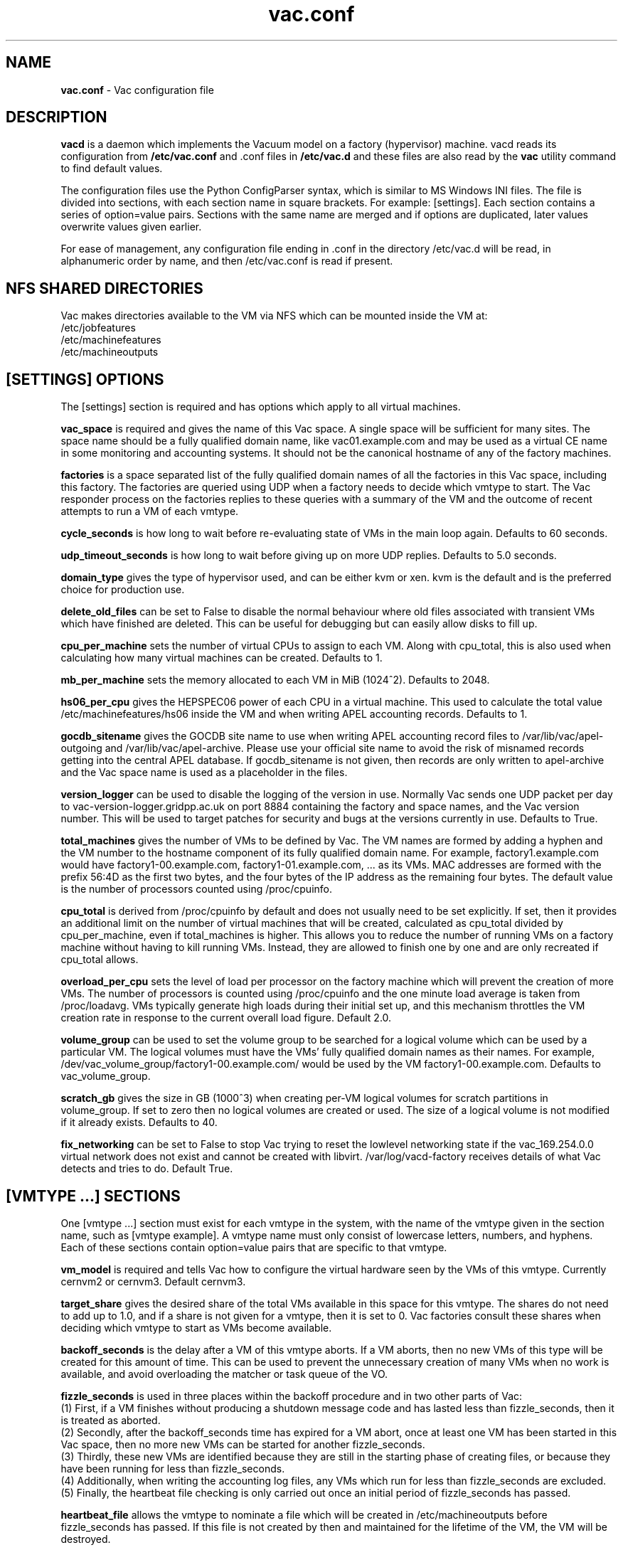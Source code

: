 .TH vac.conf 5 "Dec 2014" "vac.conf" "Vac Manual"
.SH NAME
.B vac.conf
\- Vac configuration file
.SH DESCRIPTION
.B vacd
is a daemon which implements the Vacuum model on a factory (hypervisor)
machine. vacd reads its configuration from
.B /etc/vac.conf
and .conf files in
.B /etc/vac.d
and these files are also read by the
.B vac
utility command to find default values.

The configuration files use the Python ConfigParser syntax, which is similar
to MS Windows INI files. The file is divided into sections, with each section
name in square brackets. For example: [settings]. Each section contains
a series of option=value pairs. Sections with the same name are merged
and if options are duplicated, later values overwrite values given
earlier.

For ease of management, any configuration file ending in .conf in the
directory /etc/vac.d will be read, in 
alphanumeric order by name, and then /etc/vac.conf is read if present. 

.SH NFS SHARED DIRECTORIES

Vac makes directories available to the VM via NFS which can be mounted 
inside the VM at:
.br
/etc/jobfeatures
.br
/etc/machinefeatures
.br
/etc/machineoutputs

.SH [SETTINGS] OPTIONS

The [settings] section is required and has options which apply to all virtual
machines. 

.B vac_space
is required and gives the name of this Vac space. A single space will be
sufficient for many sites. The space name should be a fully qualified domain
name, like vac01.example.com and may be used as a virtual CE name in some
monitoring and accounting systems. It should not be the canonical hostname
of any of the factory machines.

.B factories
is a space separated list of the fully qualified domain names of all
the factories in this Vac space, including this factory. The factories are
queried using UDP when a factory needs to decide which vmtype to start.
The Vac responder process on the factories replies to these queries with
a summary of the VM and the outcome of recent attempts to run a VM of each
vmtype.

.B cycle_seconds
is how long to wait before re-evaluating state of VMs in the main loop again.
Defaults to 60 seconds.

.B udp_timeout_seconds
is how long to wait before giving up on more UDP replies. Defaults to 5.0
seconds.

.B domain_type
gives the type of hypervisor used, and can be either kvm or xen. kvm is the
default and is the preferred choice for production use.

.B delete_old_files
can be set to False to disable the normal behaviour where old files associated
with transient VMs which have finished are deleted. This can be useful for
debugging but can easily allow disks to fill up.

.B cpu_per_machine
sets the number of virtual CPUs to assign to each VM. Along with cpu_total,
this is also used when calculating how many virtual machines can be created.
Defaults to 1.

.B mb_per_machine
sets the memory allocated to each VM in MiB (1024^2). Defaults to 2048.

.B hs06_per_cpu
gives the HEPSPEC06 power of each CPU in a virtual machine. This used
to calculate the total value /etc/machinefeatures/hs06 inside the VM and 
when writing APEL accounting records. Defaults to 1.

.B gocdb_sitename
gives the GOCDB site name to use when writing APEL 
accounting record files to /var/lib/vac/apel-outgoing and 
/var/lib/vac/apel-archive. Please use your official site name to avoid
the risk of misnamed records getting into the central APEL database.
If gocdb_sitename is not given, then records are only written to 
apel-archive and the Vac space name is used as a placeholder in the 
files.

.B version_logger
can be used to disable the logging of the version in use. Normally
Vac sends one UDP packet per day to vac-version-logger.gridpp.ac.uk
on port 8884 containing the factory and space names, and the Vac
version number. This will be used to target patches for security
and bugs at the versions currently in use. Defaults to True.

.B total_machines
gives the number of VMs to be defined by Vac. The VM names are formed by
adding a hyphen and the VM number to the hostname component of its fully
qualified domain name. For example, factory1.example.com would have
factory1-00.example.com, factory1-01.example.com, ... as its VMs. MAC
addresses are formed with the prefix 56:4D as the first two bytes, and
the four bytes of the IP address as the remaining four bytes. The 
default value is the number of processors counted using /proc/cpuinfo.

.B cpu_total 
is derived from /proc/cpuinfo by default and does not usually need to be 
set explicitly. If set, then it provides an additional limit on the number 
of virtual machines that will be created, calculated as cpu_total divided
by cpu_per_machine, 
even if total_machines is higher. This allows you to reduce the number
of running VMs on a factory machine without having to kill running VMs.
Instead, they are allowed to finish one by one and are only recreated if 
cpu_total allows. 

.B overload_per_cpu
sets the level of load per processor on the factory machine which will 
prevent the creation of more VMs. The number of processors is counted
using /proc/cpuinfo and the one minute load average is taken from 
/proc/loadavg. VMs typically generate high loads during their initial
set up, and this mechanism throttles the VM creation rate in response
to the current overall load figure. Default 2.0.

.B volume_group
can be used to set the volume group to be searched for a logical volume
which can be used by a particular VM. The logical volumes must have the
VMs' fully qualified domain names as their names. For example, 
/dev/vac_volume_group/factory1-00.example.com/ would be used by the VM
factory1-00.example.com. Defaults to vac_volume_group.

.B scratch_gb
gives the size in GB (1000^3) when creating per-VM logical volumes for
scratch partitions in volume_group. If set to zero then no logical
volumes are created or used. The size of a logical volume is not 
modified if it already exists. Defaults to 40.

.B fix_networking
can be set to False to stop Vac trying to reset the lowlevel networking
state if the vac_169.254.0.0 virtual network does not exist and cannot
be created with libvirt. /var/log/vacd-factory receives details of what
Vac detects and tries to do. Default True.

.SH [VMTYPE ...] SECTIONS

One [vmtype ...] section must exist for each vmtype in the system, with
the name of the vmtype given in the section name, such as [vmtype example].
A vmtype name must only consist of lowercase letters, numbers, and hyphens.
Each of these sections contain option=value pairs that are specific to 
that vmtype.

.B vm_model
is required and tells Vac how to configure the virtual hardware seen by
the VMs of this vmtype. Currently cernvm2 or cernvm3. Default cernvm3.

.B target_share
gives the desired share of the total VMs available in this space for this
vmtype. The shares do not need to add up to 1.0, and if a share is not given
for a vmtype, then it is set to 0. Vac factories consult these shares
when deciding which vmtype to start as VMs become available.

.B backoff_seconds
is the delay after a VM of this vmtype aborts. If a VM aborts, then no new
VMs of this type will be created for this amount of time. This can be used 
to prevent the unnecessary creation of many VMs when no work is available,
and avoid overloading the matcher or task queue of the VO. 

.B fizzle_seconds
is used in three places within the backoff procedure and in two
other parts of Vac:
.br
(1) First, if a VM finishes
without producing a shutdown message code and has lasted less than 
fizzle_seconds, then it is treated as aborted. 
.br
(2) Secondly, after the 
backoff_seconds time has expired for a VM abort, once at least one VM has
been started in this Vac space, then no more new VMs can be started for 
another fizzle_seconds. 
.br
(3) Thirdly, these new VMs are identified because
they are still in the starting phase of creating files, or because they
have been running for less than fizzle_seconds. 
.br
(4) Additionally, when writing the accounting log files, any VMs which run for 
less than fizzle_seconds are excluded. 
.br
(5) Finally, the heartbeat file
checking is only carried out once an initial period of fizzle_seconds
has passed.

.B heartbeat_file
allows the vmtype to nominate a file which will be created in 
/etc/machineoutputs before fizzle_seconds has passed. If this file is
not created by then and maintained for the lifetime of the VM, the 
VM will be destroyed.

.B heartbeat_seconds
gives the frequency at which the heartbeat_file must be updated after
fizzle_seconds has passed. If the file is not updated for 
heartbeat_seconds then the VM will be destroyed. If heartbeat_seconds
is 0, then only the existence of the file will be checked. Default 0.

.B max_wallclock_seconds
gives the maximum lifetime of a VM. Vac will create 
/etc/machinefeatures/shutdowntime inside the VM using this value to 
communicate it to the VM. Vac will destroy the VM if it is still
running after this amount of time. Default 86400.

.B root_device
is the device name exposed to the VM that is associated with the root
disk image. Default vda.

.B scratch_device
is the device name exposed to the VM that is associated with the scratch
logical volume. Default vdb.

.B log_machineoutputs
can be set to True to enable recording of all the files from
/etc/machineoutputs inside the VM, to subdirectories of 
/var/lib/vac/machineoutputs when the VM finishes or is killed. The 
subdirectories are named after the UUID of the VM, and grouped together
in separate directories for each vmtype. Default False.

.B machineoutputs_days
sets the expiration time in days for per-VM directories created under
/var/lib/vac/machineoutputs.

.B accounting_fqan
is used to specify a FQAN to include when writing APEL accounting 
records, to associate usage with particular experiments.

For the remaining options, if the file name begins with '/', then it
will be used as an absolute path; otherwise the path will be interpreted
relative to the vmtype's subdirectory of /var/lib/vac/vmtypes

.B root_image
is the path to the image file from which the VM will boot. With the
cernvm3 vm_model, this can also be a remote HTTP or HTTPS URL which Vac 
will cache in /var/lib/vac/imagecache. The remote server must supply a
Last-Modified timestamp and Vac will re-request the image each time a 
VM starts using an If-Modified-Since request to minimise network load.
Alternatively, the images may be files in the local filesystem.
With cernvm3 vm_model, the files are ISO CDROM-style boot images; 
with the cernvm2 vm_model, they are the root hard disk image itself.

.B root_public_key
is the file name of a public key supplied to the contextualization which
will be allowed root ssh access. Setting this option to 
/root/.ssh/id_rsa.pub will give access from the factory machine.

.B user_data
is the path of a contextualization file provided by the VO and perhaps 
modified by the site. If the path is a remote HTTP or HTTPS URL, Vac
will fetch it over the network each time a VM is started. However the
file is obtained, Vac will apply a series of default and locally defined 
##user_data___## substitutions to it. See USER_DATA SUBSTITUTIONS below
for a list of the default substitutions.

.B user_data_option_XXX
and
.B user_data_file_XXX
are locally defined substitutions which will be applied to the user_data
file before the VM is started. user_data_option_XXX takes the string to 
be substituted. user_data_file_XXX takes the relative or absolute path to
a file whose contents will be substituted for the pattern in the 
user_data file.

.B user_data_proxy_cert
and
.B user_data_proxy_key
are the locations of files containing X.509 certificate(s) and an RSA 
private key, all in PEM format, which will be used to make a limited 
X.509 proxy. The same file can be given for both options if desired.

.B legacy_proxy
can be set to True to generate Globus legacy proxies rather than RFC 3820
proxies. Default False.

.SH USER_DATA SUBSTITUTIONS

Before the user_data file is used in starting a VM, several pattern based
substitutions are performed by Vac. These patterns are in the form
##user_data___##. String values given to the option user_data_option_XXX
replace patterns of the form ##user_data_option_XXX##. The contents of
the files given to user_data_file_XXX options replace patterns of the
form ##user_data_file_XXX##. In both cases XXX are arbitrary strings 
consisting of letters, numbers, and underscores.

The pattern ##user_data_x509_proxy## is replaced by the proxy created if the
user_data_proxy_cert and user_data_proxy_key options are given.

In addition, the following substitutions are performed automatically by
Vac using data it holds internally:

.br
.B ##user_data_uuid##
is the UUID assigned by Vac to the VM.
.br
.B ##user_data_space##
is the Vac space given by the vac_space option.
.br
.B ##user_data_vmtype## 
is the name of the vmtype of this VM.
.br
.B ##user_data_vm_hostname## 
is the hostname given to the VM by Vac.
.br
.B ##user_data_vmlm_version## 
has the form "Vac v.v.v" where v.v.v is the Vac version.
.br
.B ##user_data_vmlm_hostname##
is the hostname of the Vac factory machine.

.SH AUTHOR
Andrew McNab <Andrew.McNab@cern.ch>

vacd is part of Vac: http://www.gridpp.ac.uk/vac/
.SH "SEE ALSO"
.BR vacd(8), 
.BR vac(1),
.BR check-vacd(8)
